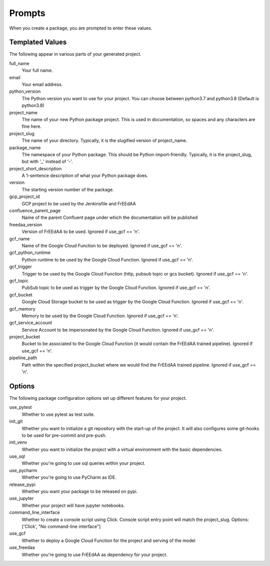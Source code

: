 Prompts
=======

When you create a package, you are prompted to enter these values.

Templated Values
----------------

The following appear in various parts of your generated project.

full_name
    Your full name.

email
    Your email address.

python_version
    The Python version you want to use for your project. You can choose between python3.7 and python3.8 (Default is python3.8)

project_name
    The name of your new Python package project. This is used in documentation, so spaces and any characters are fine here.
    
project_slug
    The name of your directory. Typically, it is the slugified version of project_name.

package_name
    The namespace of your Python package. This should be Python import-friendly. Typically, it is the project_slug, but with '_' instead of '-'.

project_short_description
    A 1-sentence description of what your Python package does.

version
    The starting version number of the package.

gcp_project_id
    GCP project to be used by the Jenkinsfile and FrEEdAA

confluence_parent_page
    Name of the parent Confluent page under which the documentation will be published

freedaa_version
    Version of FrEEdAA to be used. Ignored if use_gcf == 'n'.

gcf_name
    Name of the Google Cloud Function to be deployed. Ignored if use_gcf == 'n'.

gcf_python_runtime
    Python runtime to be used by the Google Cloud Function. Ignored if use_gcf == 'n'.

gcf_trigger
    Trigger to be used by the Google Cloud Function (http, pubsub topic or gcs bucket). Ignored if use_gcf == 'n'.

gcf_topic
    PubSub topic to be used as trigger by the Google Cloud Function. Ignored if use_gcf == 'n'.

gcf_bucket
    Google Cloud Storage bucket to be used as trigger by the Google Cloud Function. Ignored if use_gcf == 'n'.

gcf_memory
    Memory to be used by the Google Cloud Function. Ignored if use_gcf == 'n'.

gcf_service_account
    Service Account to be impersonated by the Google Cloud Function. Ignored if use_gcf == 'n'.

project_bucket
    Bucket to be associated to the Google Cloud Function (it would contain the FrEEdAA trained pipeline). Ignored if use_gcf == 'n'.

pipeline_path
    Path within the specified project_bucket where we would find the FrEEdAA trained pipeline. Ignored if use_gcf == 'n'.

Options
-------

The following package configuration options set up different features for your project.

use_pytest
    Whether to use pytest as test suite.

init_git
    Whether you want to initialize a git repository with the start-up of the project. It will also configures some git-hooks to be used for pre-commit and pre-push.

init_venv
    Whether you want to initialize the project with a virtual environment with the basic dependencies.

use_sql
    Whether you're going to use sql queries within your project.

use_pycharm
    Whether you're going to use PyCharm as IDE.

release_pypi
    Whether you want your package to be released on pypi.

use_jupyter
    Whether your project will have jupyter notebooks.

command_line_interface
    Whether to create a console script using Click. Console script entry point will match the project_slug. Options: ['Click', "No command-line interface"]

use_gcf
    Whether to deploy a Google Cloud Function for the project and serving of the model

use_freedaa
    Whether you're going to use FrEEdAA as dependency for your project.